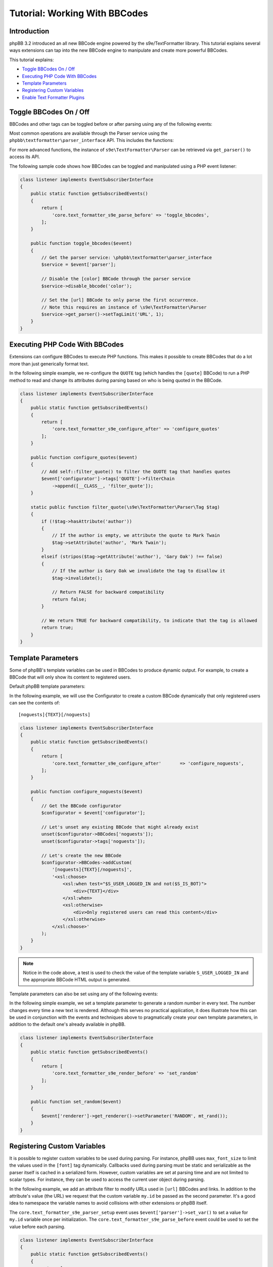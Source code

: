 ==============================
Tutorial: Working With BBCodes
==============================

Introduction
============

phpBB 3.2 introduced an all new BBCode engine powered by the s9e/TextFormatter
library. This tutorial explains several ways extensions can tap into the new
BBCode engine to manipulate and create more powerful BBCodes.

This tutorial explains:

* `Toggle BBCodes On / Off`_
* `Executing PHP Code With BBCodes`_
* `Template Parameters`_
* `Registering Custom Variables`_
* `Enable Text Formatter Plugins`_

Toggle BBCodes On / Off
=======================

BBCodes and other tags can be toggled before or after parsing using any of the following events:

.. csv-table::
   :header: "Event", "Description"
   :delim: |

   ``core.text_formatter_s9e_parser_setup`` | Triggers once, when the text Parser service is first created.
   ``core.text_formatter_s9e_parse_before`` | Triggers every time text is parsed, before parsing begins.
   ``core.text_formatter_s9e_parse_after`` | Triggers every time text is parsed, **after** parsing has completed. This can be used to restore values to their original state, for example.

Most common operations are available through the Parser service using the ``phpbb\textformatter\parser_interface`` API.
This includes the functions:

.. csv-table::
    :header: "Function", "Description"
    :delim: |

    ``disable_bbcode($name)`` | Disable a BBCode
    ``disable_bbcodes()`` | Disable BBCodes in general
    ``disable_censor()`` | Disable the censor
    ``disable_magic_url()`` | Disable magic URLs
    ``disable_smilies()`` | Disable smilies
    ``enable_bbcode($name)`` | Enable a specific BBCode
    ``enable_bbcodes()`` | Enable BBCodes in general
    ``enable_censor()`` | Enable the censor
    ``enable_magic_url()`` | Enable magic URLs
    ``enable_smilies()`` | Enable smilies

For more advanced functions, the instance of ``s9e\TextFormatter\Parser`` can be retrieved via ``get_parser()`` to access its API.

The following sample code shows how BBCodes can be toggled and manipulated using a PHP event listener:

.. code-block:: php

    class listener implements EventSubscriberInterface
    {
        public static function getSubscribedEvents()
        {
            return [
                'core.text_formatter_s9e_parse_before' => 'toggle_bbcodes',
            ];
        }

        public function toggle_bbcodes($event)
        {
            // Get the parser service: \phpbb\textformatter\parser_interface
            $service = $event['parser'];

            // Disable the [color] BBCode through the parser service
            $service->disable_bbcode('color');

            // Set the [url] BBCode to only parse the first occurrence.
            // Note this requires an instance of \s9e\TextFormatter\Parser
            $service->get_parser()->setTagLimit('URL', 1);
        }
    }

.. seealso::

    https://area51.phpbb.com/docs/code/3.2.x/phpbb/textformatter/parser_interface.html
    http://s9etextformatter.readthedocs.io/Getting_started/Runtime_configuration/


Executing PHP Code With BBCodes
===============================

Extensions can configure BBCodes to execute PHP functions. This makes it possible to create BBCodes that do a lot
more than just generically format text.

In the following simple example, we re-configure the ``QUOTE`` tag (which handles the ``[quote]`` BBCode) to run a PHP
method to read and change its attributes during parsing based on who is being quoted in the BBCode.

.. code-block:: php

    class listener implements EventSubscriberInterface
    {
        public static function getSubscribedEvents()
        {
            return [
                'core.text_formatter_s9e_configure_after' => 'configure_quotes'
            ];
        }

        public function configure_quotes($event)
        {
            // Add self::filter_quote() to filter the QUOTE tag that handles quotes
            $event['configurator']->tags['QUOTE']->filterChain
                ->append([__CLASS__, 'filter_quote']);
        }

        static public function filter_quote(\s9e\TextFormatter\Parser\Tag $tag)
        {
            if (!$tag->hasAttribute('author'))
            {
                // If the author is empty, we attribute the quote to Mark Twain
                $tag->setAttribute('author', 'Mark Twain');
            }
            elseif (stripos($tag->getAttribute('author'), 'Gary Oak') !== false)
            {
                // If the author is Gary Oak we invalidate the tag to disallow it
                $tag->invalidate();

                // Return FALSE for backward compatibility
                return false;
            }

            // We return TRUE for backward compatibility, to indicate that the tag is allowed
            return true;
        }
    }

.. seealso::

    http://s9etextformatter.readthedocs.io/Filters/Attribute_filters/
    http://s9etextformatter.readthedocs.io/Filters/Tag_filters/
    http://s9etextformatter.readthedocs.io/Filters/Callback_signature/


Template Parameters
===================

Some of phpBB's template variables can be used in BBCodes to produce dynamic output. For example, to create a BBCode
that will only show its content to registered users.

Default phpBB template parameters:

.. csv-table::
    :header: "Variable", "Description"
    :delim: |

    ``S_IS_BOT`` | Whether the current user is a bot.
    ``S_REGISTERED_USER`` | Whether the current user is registered.
    ``S_USER_LOGGED_IN`` | Whether the current user is logged in.
    ``S_VIEWCENSORS`` | Whether the current user's preferences are set to hide censored words.
    ``S_VIEWFLASH`` | Whether the current user's preferences are set to display Flash objects.
    ``S_VIEWIMG`` | Whether the current user's preferences are set to display images.
    ``S_VIEWSMILIES`` | Whether the current user's preferences are set to display smilies.
    ``STYLE_ID`` | ID of the current style.
    ``T_SMILIES_PATH`` | Path to the smilies directory.

In the following example, we will use the Configurator to create a custom BBCode dynamically that only registered
users can see the contents of:

::

    [noguests]{TEXT}[/noguests]

.. code-block:: php

    class listener implements EventSubscriberInterface
    {
        public static function getSubscribedEvents()
        {
            return [
                'core.text_formatter_s9e_configure_after'	=> 'configure_noguests',
            ];
        }

        public function configure_noguests($event)
        {
            // Get the BBCode configurator
            $configurator = $event['configurator'];

            // Let's unset any existing BBCode that might already exist
            unset($configurator->BBCodes['noguests']);
            unset($configurator->tags['noguests']);

            // Let's create the new BBCode
            $configurator->BBCodes->addCustom(
                '[noguests]{TEXT}[/noguests]',
                '<xsl:choose>
                    <xsl:when test="$S_USER_LOGGED_IN and not($S_IS_BOT)">
                        <div>{TEXT}</div>
                    </xsl:when>
                    <xsl:otherwise>
                        <div>Only registered users can read this content</div>
                    </xsl:otherwise>
                </xsl:choose>'
            );
        }
    }

.. note::

    Notice in the code above, a test is used to check the value of the template variable ``S_USER_LOGGED_IN``
    and the appropriate BBCode HTML output is generated.

Template parameters can also be set using any of the following events:

.. csv-table::
    :header: "Event", "Description"
    :delim: |

    ``core.text_formatter_s9e_renderer_setup`` | Triggers once, when the renderer service is created.
    ``core.text_formatter_s9e_render_before`` | Triggers every time a text is rendered, before the HTML is produced.
    ``core.text_formatter_s9e_render_after`` | Triggers every time a text is rendered, *after* the HTML is produced. It can be used to restore values to their original state.

In the following simple example, we set a template parameter to generate a random number in every text.
The number changes every time a new text is rendered. Although this serves no practical application, it
does illustrate how this can be used in conjunction with the events and techniques above to pragmatically create
your own template parameters, in addition to the default one's already available in phpBB.

.. code-block:: php

    class listener implements EventSubscriberInterface
    {
        public static function getSubscribedEvents()
        {
            return [
                'core.text_formatter_s9e_render_before' => 'set_random'
            ];
        }

        public function set_random($event)
        {
            $event['renderer']->get_renderer()->setParameter('RANDOM', mt_rand());
        }
    }


.. seealso::

    http://s9etextformatter.readthedocs.io/Templating/Template_parameters/
    http://s9etextformatter.readthedocs.io/Plugins/BBCodes/Use_template_parameters/


Registering Custom Variables
============================

It is possible to register custom variables to be used during parsing. For instance, phpBB uses
``max_font_size`` to limit the values used in the ``[font]`` tag dynamically. Callbacks used during parsing
must be static and serializable as the parser itself is cached in a serialized form. However, custom variables
are set at parsing time and are not limited to scalar types. For instance, they can be used to access the
current user object during parsing.

In the following example, we add an attribute filter to modify URLs used in ``[url]`` BBCodes and links. In
addition to the attribute's value (the URL) we request that the custom variable ``my.id`` be passed as the
second parameter. It's a good idea to namespace the variable names to avoid collisions with other extensions
or phpBB itself.

The ``core.text_formatter_s9e_parser_setup`` event uses ``$event['parser']->set_var()`` to set a value for
``my.id`` variable once per initialization. The ``core.text_formatter_s9e_parse_before`` event could be used to
set the value before each parsing.

.. code-block:: php

    class listener implements EventSubscriberInterface
    {
        public static function getSubscribedEvents()
        {
            return [
                'core.text_formatter_s9e_configure_after' => 'configure_links',
                'core.text_formatter_s9e_parser_setup'    => 'set_random_id'
            ];
        }

        static public function add_link_id($url, $my_id)
        {
            return $url . '#' . $my_id;
        }

        public function configure_links($event)
        {
            // Add self::add_link_id() to filter the attribute value of [url] BBCodes and links
            $event['configurator']->tags['url']->attributes['url']->filterChain
                ->append([__CLASS__, 'add_link_id'])
                ->resetParameters()
                ->addParameterByName('attrValue')
                ->addParameterByName('my.id');
        }

        public function set_random_id($event)
        {
            // We set my.id to a random number in this example
            $event['parser']->set_var('my.id', mt_rand(111, 999));
        }
    }

.. seealso::

    https://area51.phpbb.com/docs/code/3.2.x/phpbb/textformatter/parser_interface.html
    http://s9etextformatter.readthedocs.io/Filters/Callback_signature/
    http://s9etextformatter.readthedocs.io/Filters/Attribute_filters/
    http://s9etextformatter.readthedocs.io/Filters/Tag_filters/

Enable Text Formatter Plugins
=============================

The Text Formatter library has a collection of plugins that can be enabled through an extension,
such as MediaEmbed, Pipe Tables, etc.

Plugins can be toggled via the ``configurator`` var available through the ``core.text_formatter_s9e_configure_before``
and ``core.text_formatter_s9e_configure_after`` events which respectively trigger before and after the default
settings are configured.

.. code-block:: php

    class listener implements EventSubscriberInterface
    {
        public static function getSubscribedEvents()
        {
            return [
                'core.text_formatter_s9e_configure_after' => 'configure'
            ];
        }

        public function configure($event)
        {
            $configurator = $event['configurator'];

            // Disable the Autolink plugin
            unset($configurator->Autolink);

            // Enable the PipeTables plugin
            $configurator->PipeTables;

            // Do something if the MediaEmbed plugin is enabled
            $is_enabled = isset($configurator->MediaEmbed);
            if ($is_enabled)
            {
                // ...
            }

            // Get the names of all loaded plugins
            $names = [];
            foreach ($configurator->plugins as $plugin_name => $plugin_configurator)
            {
                $names[] = $plugin_name;
            }
        }
    }

.. seealso::

    http://s9etextformatter.readthedocs.io
